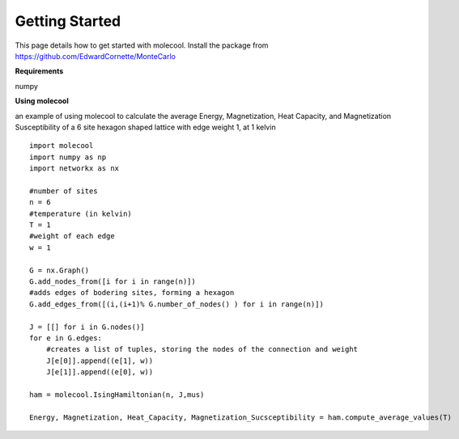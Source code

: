 Getting Started
===============

This page details how to get started with molecool. 
Install the package from https://github.com/EdwardCornette/MonteCarlo

**Requirements**

numpy


**Using molecool**

an example of using molecool to calculate the average Energy, Magnetization, Heat Capacity,
and Magnetization Susceptibility of a 6 site hexagon shaped lattice with edge weight 1, at 1 kelvin

::

    import molecool
    import numpy as np
    import networkx as nx

    #number of sites
    n = 6
    #temperature (in kelvin)
    T = 1
    #weight of each edge
    w = 1

    G = nx.Graph()
    G.add_nodes_from([i for i in range(n)])
    #adds edges of bodering sites, forming a hexagon
    G.add_edges_from([(i,(i+1)% G.number_of_nodes() ) for i in range(n)])

    J = [[] for i in G.nodes()]
    for e in G.edges:
        #creates a list of tuples, storing the nodes of the connection and weight
        J[e[0]].append((e[1], w))
        J[e[1]].append((e[0], w))

    ham = molecool.IsingHamiltonian(n, J,mus)

    Energy, Magnetization, Heat_Capacity, Magnetization_Sucsceptibility = ham.compute_average_values(T)